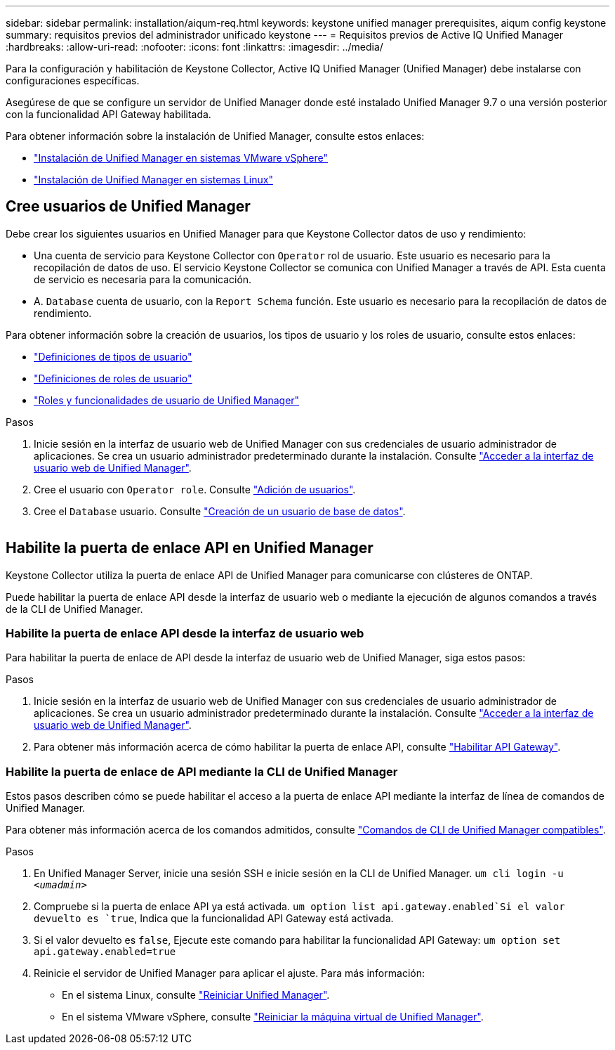 ---
sidebar: sidebar 
permalink: installation/aiqum-req.html 
keywords: keystone unified manager prerequisites, aiqum config keystone 
summary: requisitos previos del administrador unificado keystone 
---
= Requisitos previos de Active IQ Unified Manager
:hardbreaks:
:allow-uri-read: 
:nofooter: 
:icons: font
:linkattrs: 
:imagesdir: ../media/


[role="lead"]
Para la configuración y habilitación de Keystone Collector, Active IQ Unified Manager (Unified Manager) debe instalarse con configuraciones específicas.

Asegúrese de que se configure un servidor de Unified Manager donde esté instalado Unified Manager 9.7 o una versión posterior con la funcionalidad API Gateway habilitada.

Para obtener información sobre la instalación de Unified Manager, consulte estos enlaces:

* https://docs.netapp.com/us-en/active-iq-unified-manager/install-vapp/concept_requirements_for_installing_unified_manager.html["Instalación de Unified Manager en sistemas VMware vSphere"^]
* https://docs.netapp.com/us-en/active-iq-unified-manager/install-linux/concept_requirements_for_install_unified_manager.html["Instalación de Unified Manager en sistemas Linux"^]




== Cree usuarios de Unified Manager

Debe crear los siguientes usuarios en Unified Manager para que Keystone Collector datos de uso y rendimiento:

* Una cuenta de servicio para Keystone Collector con `Operator` rol de usuario. Este usuario es necesario para la recopilación de datos de uso. El servicio Keystone Collector se comunica con Unified Manager a través de API. Esta cuenta de servicio es necesaria para la comunicación.
* A. `Database` cuenta de usuario, con la `Report Schema` función. Este usuario es necesario para la recopilación de datos de rendimiento.


Para obtener información sobre la creación de usuarios, los tipos de usuario y los roles de usuario, consulte estos enlaces:

* https://docs.netapp.com/us-en/active-iq-unified-manager/config/reference_definitions_of_user_types.html["Definiciones de tipos de usuario"^]
* https://docs.netapp.com/us-en/active-iq-unified-manager/config/reference_definitions_of_user_roles.html["Definiciones de roles de usuario"^]
* https://docs.netapp.com/us-en/active-iq-unified-manager/config/reference_unified_manager_roles_and_capabilities.html["Roles y funcionalidades de usuario de Unified Manager"^]


.Pasos
. Inicie sesión en la interfaz de usuario web de Unified Manager con sus credenciales de usuario administrador de aplicaciones. Se crea un usuario administrador predeterminado durante la instalación. Consulte https://docs.netapp.com/us-en/active-iq-unified-manager/config/task_access_unified_manager_web_ui.html["Acceder a la interfaz de usuario web de Unified Manager"^].
. Cree el usuario con `Operator role`. Consulte https://docs.netapp.com/us-en/active-iq-unified-manager/config/task_add_users.html["Adición de usuarios"^].
. Cree el `Database` usuario. Consulte https://docs.netapp.com/us-en/active-iq-unified-manager/config/task_create_database_user.html["Creación de un usuario de base de datos"^].


image:um-add-user.png[""]



== Habilite la puerta de enlace API en Unified Manager

Keystone Collector utiliza la puerta de enlace API de Unified Manager para comunicarse con clústeres de ONTAP.

Puede habilitar la puerta de enlace API desde la interfaz de usuario web o mediante la ejecución de algunos comandos a través de la CLI de Unified Manager.



=== Habilite la puerta de enlace API desde la interfaz de usuario web

Para habilitar la puerta de enlace de API desde la interfaz de usuario web de Unified Manager, siga estos pasos:

.Pasos
. Inicie sesión en la interfaz de usuario web de Unified Manager con sus credenciales de usuario administrador de aplicaciones. Se crea un usuario administrador predeterminado durante la instalación. Consulte https://docs.netapp.com/us-en/active-iq-unified-manager/config/task_access_unified_manager_web_ui.html["Acceder a la interfaz de usuario web de Unified Manager"^].
. Para obtener más información acerca de cómo habilitar la puerta de enlace API, consulte https://docs.netapp.com/us-en/active-iq-unified-manager/config/concept_api_gateway.html["Habilitar API Gateway"^].




=== Habilite la puerta de enlace de API mediante la CLI de Unified Manager

Estos pasos describen cómo se puede habilitar el acceso a la puerta de enlace API mediante la interfaz de línea de comandos de Unified Manager.

Para obtener más información acerca de los comandos admitidos, consulte https://docs.netapp.com/us-en/active-iq-unified-manager/events/reference_supported_unified_manager_cli_commands.html["Comandos de CLI de Unified Manager compatibles"^].

.Pasos
. En Unified Manager Server, inicie una sesión SSH e inicie sesión en la CLI de Unified Manager.
`um cli login -u _<umadmin>_`
. Compruebe si la puerta de enlace API ya está activada.
`um option list api.gateway.enabled`Si el valor devuelto es `true`, Indica que la funcionalidad API Gateway está activada.
. Si el valor devuelto es `false`, Ejecute este comando para habilitar la funcionalidad API Gateway:
`um option set api.gateway.enabled=true`
. Reinicie el servidor de Unified Manager para aplicar el ajuste. Para más información:
+
** En el sistema Linux, consulte https://docs.netapp.com/us-en/active-iq-unified-manager/install-linux/task_restart_unified_manager.html["Reiniciar Unified Manager"^].
** En el sistema VMware vSphere, consulte https://docs.netapp.com/us-en/active-iq-unified-manager/install-vapp/task_restart_unified_manager_virtual_machine.html["Reiniciar la máquina virtual de Unified Manager"^].



